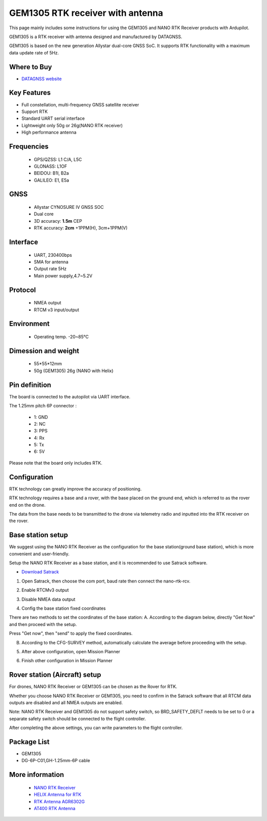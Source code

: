 .. _common-datagnss-gem1305-rtk:

==================================
GEM1305 RTK receiver with antenna
==================================

This page mainly includes some instructions for using the GEM1305 and NANO RTK Receiver products with Ardupilot.

GEM1305 is a RTK receiver with antenna designed and manufactured by DATAGNSS. 

GEM1305 is based on the new generation Allystar dual-core GNSS SoC. It supports RTK functionality with a maximum data update rate of 5Hz. 

.. image:: ../../../images/gem1305/datagnss-gem1305-01.png
	:target: ../images/gem1305/datagnss-gem1305-01.png


Where to Buy
============

- `DATAGNSS website <https://www.datagnss.com/>`_

Key Features
============

- Full constellation, multi-frequency GNSS satellite receiver
- Support RTK
- Standard UART serial interface
- Lightweight only 50g or 26g(NANO RTK receiver)
- High performance antenna


Frequencies
===========
   -  GPS/QZSS: L1 C/A, L5C
   -  GLONASS: L1OF
   -  BEIDOU: B1I, B2a
   -  GALILEO: E1, E5a

GNSS
====
   - Allystar CYNOSURE IV GNSS SOC
   - Dual core
   - 3D accuracy: **1.5m** CEP
   - RTK accuracy: **2cm** +1PPM(H), 3cm+1PPM(V)

Interface
=========
   - UART, 230400bps
   - SMA for antenna
   - Output rate 5Hz
   - Main power supply,4.7~5.2V

Protocol
========
   - NMEA output
   - RTCM v3 input/output

Environment
===========
   - Operating temp. -20~85℃

Dimession and weight
====================
   - 55*55*12mm
   - 50g (GEM1305) 26g (NANO with Helix)



Pin definition
==============

The board is connected to the autopilot via UART interface.

The 1.25mm pitch 6P connector :

   -  1: GND
   -  2: NC
   -  3: PPS
   -  4: Rx
   -  5: Tx
   -  6: 5V

Please note that the board only includes RTK.

Configuration
=============

RTK technology can greatly improve the accuracy of positioning. 

RTK technology requires a base and a rover, with the base placed on the ground end, which is referred to as the rover end on the drone. 

The data from the base needs to be transmitted to the drone via telemetry radio and inputted into the RTK receiver on the rover.

.. image:: ../../../images/gem1305/setup-rtk-00.png
	:target: ../images/gem1305/setup-rtk-00.png

Base station setup
==================

We suggest using the NANO RTK Receiver as the configuration for the base station(ground base station), which is more convenient and user-friendly.

.. image:: ../../../images/gem1305/nano-rtk-rcv-helix.png
	:target: ../images/gem1305/nano-rtk-rcv-helix.png

.. image:: ../../../images/gem1305/nano-rtk-rcv-patchAnt.png
	:target: ../images/gem1305/nano-rtk-rcv-patchAnt.png

Setup the NANO RTK Receiver as a base station, and it is recommended to use Satrack software.

- `Download Satrack <https://wiki.datagnss.com/images/e/ee/Satrack.zip>`_

1. Open Satrack, then choose the com port, baud rate then connect the nano-rtk-rcv.

.. image:: ../../../images/gem1305/satrack-connect-device.png
	:target: ../images/gem1305/satrack-connect-device.png

2. Enable RTCMv3 output

.. image:: ../../../images/gem1305/satrack-rtcm-output.png
	:target: ../images/gem1305/satrack-rtcm-output.png

3. Disable NMEA data output

.. image:: ../../../images/gem1305/satrack-disable-nmea.png
	:target: ../images/gem1305/satrack-disable-nmea.png

4. Config the base station fixed coordinates

There are two methods to set the coordinates of the base station:
A. According to the diagram below, directly "Get Now" and then proceed with the setup.

Press "Get now", then "send" to apply the fixed coordinates.

.. image:: ../../../images/gem1305/satrack-cfg-fixedecef.png
	:target: ../images/gem1305/satrack-cfg-fixedecef.png

B. According to the CFG-SURVEY method, automatically calculate the average before proceeding with the setup.

.. image:: ../../../images/gem1305/satrack-cfg-survey.png
	:target: ../images/gem1305/satrack-cfg-survey.png

5. After above configuration, open Mission Planner

.. image:: ../../../images/gem1305/mp-connect-base.png
	:target: ../images/gem1305/mp-connect-base.png

6. Finish other configuration in Mission Planner

Rover station (Aircraft) setup
==============================

For drones, NANO RTK Receiver or GEM1305 can be chosen as the Rover for RTK.

Whether you choose NANO RTK Receiver or GEM1305, you need to confirm in the Satrack software that all RTCM data outputs are disabled and all NMEA outputs are enabled.

Note: NANO RTK Receiver and GEM1305 do not support safety switch, so BRD_SAFETY_DEFLT needs to be set to 0 or a separate safety switch should be connected to the flight controller.

After completing the above settings, you can write parameters to the flight controller.

Package List
============
- GEM1305
- DG-6P-C01,GH-1.25mm-6P cable

More information
================

   - `NANO RTK Receiver <https://www.datagnss.com/collections/evk/products/tau951m-1312-tiny-evk>`__
   - `HELIX Antenna for RTK <https://www.datagnss.com/collections/rtk-antenna/products/smart-helix-antenna>`__
   - `RTK Antenna AGR6302G <https://www.datagnss.com/collections/rtk-antenna/products/antenna-agr6302g>`__
   - `AT400 RTK Antenna <https://www.datagnss.com/collections/rtk-antenna/products/at400-multi-band-antenna-for-rtk>`__